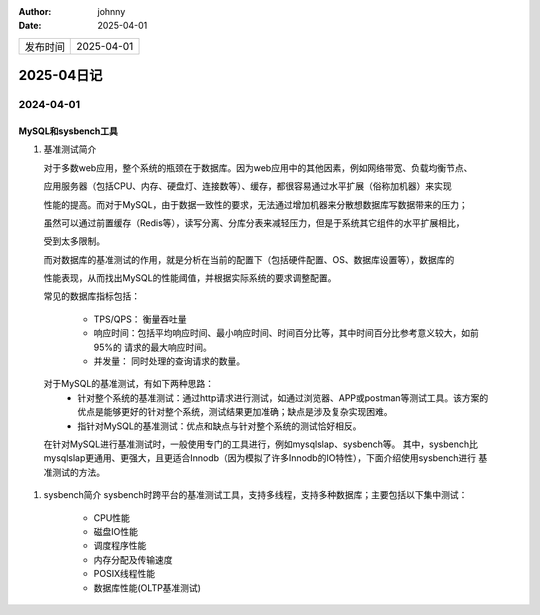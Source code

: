 :author: johnny
:date: 2025-04-01

.. list-table::


    * - 发布时间
      - 2025-04-01

2025-04日记
^^^^^^^^^^^^^^^^^^^^

2024-04-01
===============

MySQL和sysbench工具
-----------------------------

#. 基准测试简介
   
   对于多数web应用，整个系统的瓶颈在于数据库。因为web应用中的其他因素，例如网络带宽、负载均衡节点、
   
   应用服务器（包括CPU、内存、硬盘灯、连接数等）、缓存，都很容易通过水平扩展（俗称加机器）来实现

   性能的提高。而对于MySQL，由于数据一致性的要求，无法通过增加机器来分散想数据库写数据带来的压力；
   
   虽然可以通过前置缓存（Redis等），读写分离、分库分表来减轻压力，但是于系统其它组件的水平扩展相比，

   受到太多限制。

   而对数据库的基准测试的作用，就是分析在当前的配置下（包括硬件配置、OS、数据库设置等），数据库的

   性能表现，从而找出MySQL的性能阈值，并根据实际系统的要求调整配置。

   常见的数据库指标包括：
   
     - TPS/QPS： 衡量吞吐量

     - 响应时间：包括平均响应时间、最小响应时间、时间百分比等，其中时间百分比参考意义较大，如前95%的
       请求的最大响应时间。

     - 并发量： 同时处理的查询请求的数量。
  对于MySQL的基准测试，有如下两种思路：
    - 针对整个系统的基准测试：通过http请求进行测试，如通过浏览器、APP或postman等测试工具。该方案的
      优点是能够更好的针对整个系统，测试结果更加准确；缺点是涉及复杂实现困难。

    - 指针对MySQL的基准测试：优点和缺点与针对整个系统的测试恰好相反。

  在针对MySQL进行基准测试时，一般使用专门的工具进行，例如mysqlslap、sysbench等。 其中，sysbench比
  mysqlslap更通用、更强大，且更适合Innodb（因为模拟了许多Innodb的IO特性），下面介绍使用sysbench进行
  基准测试的方法。

#. sysbench简介
   sysbench时跨平台的基准测试工具，支持多线程，支持多种数据库；主要包括以下集中测试：

     - CPU性能
     
     - 磁盘IO性能

     - 调度程序性能

     - 内存分配及传输速度

     - POSIX线程性能

     - 数据库性能(OLTP基准测试)

     